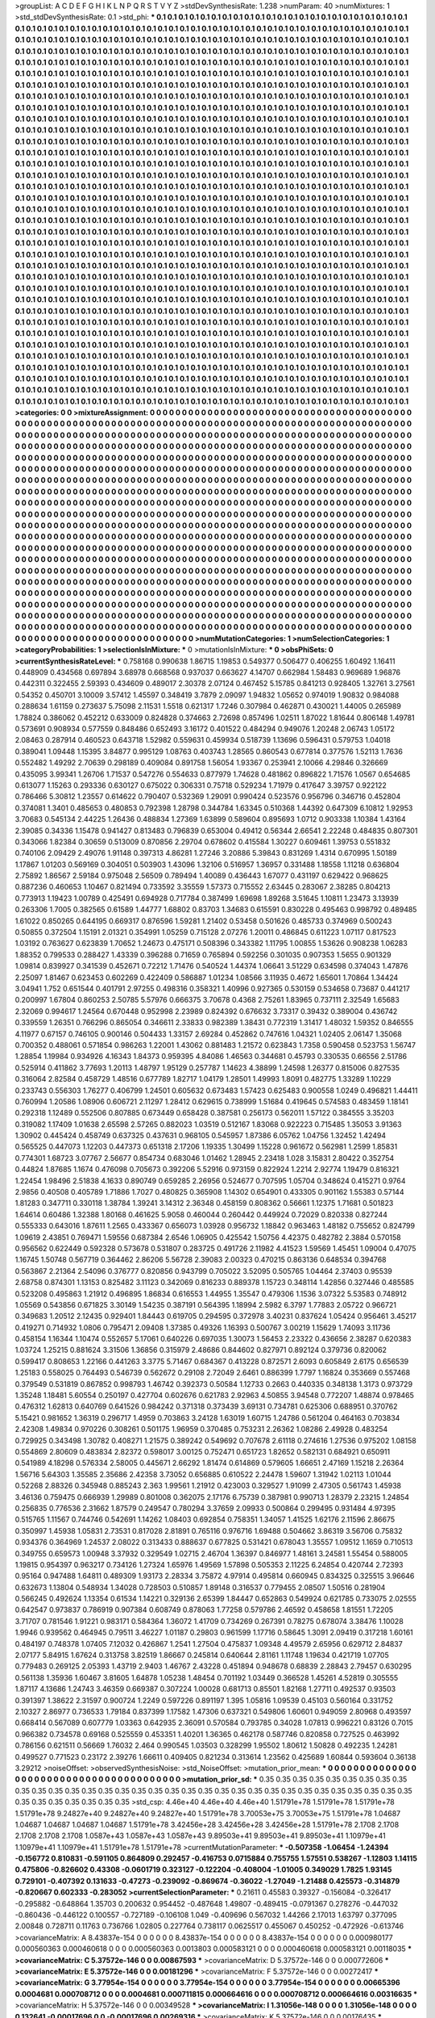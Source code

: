 >groupList:
A C D E F G H I K L
N P Q R S T V Y Z 
>stdDevSynthesisRate:
1.238 
>numParam:
40
>numMixtures:
1
>std_stdDevSynthesisRate:
0.1
>std_phi:
***
0.1 0.1 0.1 0.1 0.1 0.1 0.1 0.1 0.1 0.1
0.1 0.1 0.1 0.1 0.1 0.1 0.1 0.1 0.1 0.1
0.1 0.1 0.1 0.1 0.1 0.1 0.1 0.1 0.1 0.1
0.1 0.1 0.1 0.1 0.1 0.1 0.1 0.1 0.1 0.1
0.1 0.1 0.1 0.1 0.1 0.1 0.1 0.1 0.1 0.1
0.1 0.1 0.1 0.1 0.1 0.1 0.1 0.1 0.1 0.1
0.1 0.1 0.1 0.1 0.1 0.1 0.1 0.1 0.1 0.1
0.1 0.1 0.1 0.1 0.1 0.1 0.1 0.1 0.1 0.1
0.1 0.1 0.1 0.1 0.1 0.1 0.1 0.1 0.1 0.1
0.1 0.1 0.1 0.1 0.1 0.1 0.1 0.1 0.1 0.1
0.1 0.1 0.1 0.1 0.1 0.1 0.1 0.1 0.1 0.1
0.1 0.1 0.1 0.1 0.1 0.1 0.1 0.1 0.1 0.1
0.1 0.1 0.1 0.1 0.1 0.1 0.1 0.1 0.1 0.1
0.1 0.1 0.1 0.1 0.1 0.1 0.1 0.1 0.1 0.1
0.1 0.1 0.1 0.1 0.1 0.1 0.1 0.1 0.1 0.1
0.1 0.1 0.1 0.1 0.1 0.1 0.1 0.1 0.1 0.1
0.1 0.1 0.1 0.1 0.1 0.1 0.1 0.1 0.1 0.1
0.1 0.1 0.1 0.1 0.1 0.1 0.1 0.1 0.1 0.1
0.1 0.1 0.1 0.1 0.1 0.1 0.1 0.1 0.1 0.1
0.1 0.1 0.1 0.1 0.1 0.1 0.1 0.1 0.1 0.1
0.1 0.1 0.1 0.1 0.1 0.1 0.1 0.1 0.1 0.1
0.1 0.1 0.1 0.1 0.1 0.1 0.1 0.1 0.1 0.1
0.1 0.1 0.1 0.1 0.1 0.1 0.1 0.1 0.1 0.1
0.1 0.1 0.1 0.1 0.1 0.1 0.1 0.1 0.1 0.1
0.1 0.1 0.1 0.1 0.1 0.1 0.1 0.1 0.1 0.1
0.1 0.1 0.1 0.1 0.1 0.1 0.1 0.1 0.1 0.1
0.1 0.1 0.1 0.1 0.1 0.1 0.1 0.1 0.1 0.1
0.1 0.1 0.1 0.1 0.1 0.1 0.1 0.1 0.1 0.1
0.1 0.1 0.1 0.1 0.1 0.1 0.1 0.1 0.1 0.1
0.1 0.1 0.1 0.1 0.1 0.1 0.1 0.1 0.1 0.1
0.1 0.1 0.1 0.1 0.1 0.1 0.1 0.1 0.1 0.1
0.1 0.1 0.1 0.1 0.1 0.1 0.1 0.1 0.1 0.1
0.1 0.1 0.1 0.1 0.1 0.1 0.1 0.1 0.1 0.1
0.1 0.1 0.1 0.1 0.1 0.1 0.1 0.1 0.1 0.1
0.1 0.1 0.1 0.1 0.1 0.1 0.1 0.1 0.1 0.1
0.1 0.1 0.1 0.1 0.1 0.1 0.1 0.1 0.1 0.1
0.1 0.1 0.1 0.1 0.1 0.1 0.1 0.1 0.1 0.1
0.1 0.1 0.1 0.1 0.1 0.1 0.1 0.1 0.1 0.1
0.1 0.1 0.1 0.1 0.1 0.1 0.1 0.1 0.1 0.1
0.1 0.1 0.1 0.1 0.1 0.1 0.1 0.1 0.1 0.1
0.1 0.1 0.1 0.1 0.1 0.1 0.1 0.1 0.1 0.1
0.1 0.1 0.1 0.1 0.1 0.1 0.1 0.1 0.1 0.1
0.1 0.1 0.1 0.1 0.1 0.1 0.1 0.1 0.1 0.1
0.1 0.1 0.1 0.1 0.1 0.1 0.1 0.1 0.1 0.1
0.1 0.1 0.1 0.1 0.1 0.1 0.1 0.1 0.1 0.1
0.1 0.1 0.1 0.1 0.1 0.1 0.1 0.1 0.1 0.1
0.1 0.1 0.1 0.1 0.1 0.1 0.1 0.1 0.1 0.1
0.1 0.1 0.1 0.1 0.1 0.1 0.1 0.1 0.1 0.1
0.1 0.1 0.1 0.1 0.1 0.1 0.1 0.1 0.1 0.1
0.1 0.1 0.1 0.1 0.1 0.1 0.1 0.1 0.1 0.1
0.1 0.1 0.1 0.1 0.1 0.1 0.1 0.1 0.1 0.1
0.1 0.1 0.1 0.1 0.1 0.1 0.1 0.1 0.1 0.1
0.1 0.1 0.1 0.1 0.1 0.1 0.1 0.1 0.1 0.1
0.1 0.1 0.1 0.1 0.1 0.1 0.1 0.1 0.1 0.1
0.1 0.1 0.1 0.1 0.1 0.1 0.1 0.1 0.1 0.1
0.1 0.1 0.1 0.1 0.1 0.1 0.1 0.1 0.1 0.1
0.1 0.1 0.1 0.1 0.1 0.1 0.1 0.1 0.1 0.1
0.1 0.1 0.1 0.1 0.1 0.1 0.1 0.1 0.1 0.1
0.1 0.1 0.1 0.1 0.1 0.1 0.1 0.1 0.1 0.1
0.1 0.1 0.1 0.1 0.1 0.1 0.1 0.1 0.1 0.1
0.1 0.1 0.1 0.1 0.1 0.1 0.1 0.1 0.1 0.1
0.1 0.1 0.1 0.1 0.1 0.1 0.1 0.1 0.1 0.1
0.1 0.1 0.1 0.1 0.1 0.1 0.1 0.1 0.1 0.1
0.1 0.1 0.1 0.1 0.1 0.1 0.1 0.1 0.1 0.1
0.1 0.1 0.1 0.1 0.1 0.1 0.1 0.1 0.1 0.1
0.1 0.1 0.1 0.1 0.1 0.1 0.1 0.1 0.1 0.1
0.1 0.1 0.1 0.1 0.1 0.1 0.1 0.1 0.1 0.1
0.1 0.1 0.1 0.1 0.1 0.1 0.1 0.1 0.1 0.1
0.1 0.1 0.1 0.1 0.1 0.1 0.1 0.1 0.1 0.1
0.1 0.1 0.1 0.1 0.1 0.1 0.1 0.1 0.1 0.1
0.1 0.1 0.1 0.1 0.1 0.1 0.1 0.1 0.1 0.1
0.1 0.1 0.1 0.1 0.1 0.1 0.1 0.1 0.1 0.1
0.1 0.1 0.1 0.1 0.1 0.1 0.1 0.1 0.1 0.1
0.1 0.1 0.1 0.1 0.1 0.1 0.1 0.1 0.1 0.1
0.1 0.1 0.1 0.1 0.1 0.1 0.1 0.1 0.1 0.1
0.1 0.1 0.1 0.1 0.1 0.1 0.1 0.1 0.1 0.1
0.1 0.1 0.1 0.1 0.1 0.1 0.1 0.1 0.1 0.1
0.1 0.1 0.1 0.1 0.1 0.1 0.1 0.1 0.1 0.1
0.1 0.1 0.1 0.1 0.1 0.1 0.1 0.1 0.1 0.1
0.1 0.1 0.1 0.1 0.1 0.1 0.1 0.1 0.1 0.1
0.1 0.1 0.1 0.1 0.1 0.1 0.1 0.1 0.1 0.1
0.1 0.1 0.1 0.1 0.1 0.1 0.1 0.1 0.1 0.1
0.1 0.1 0.1 0.1 0.1 0.1 0.1 0.1 0.1 0.1
0.1 0.1 0.1 0.1 0.1 0.1 0.1 0.1 0.1 0.1
0.1 0.1 0.1 0.1 0.1 0.1 0.1 0.1 0.1 0.1
0.1 0.1 0.1 0.1 0.1 0.1 0.1 0.1 0.1 0.1
0.1 0.1 0.1 0.1 0.1 0.1 0.1 0.1 0.1 0.1
0.1 0.1 0.1 0.1 0.1 0.1 0.1 0.1 0.1 0.1
0.1 0.1 0.1 0.1 0.1 0.1 0.1 0.1 0.1 0.1
0.1 0.1 0.1 0.1 0.1 0.1 0.1 0.1 0.1 0.1
0.1 0.1 0.1 0.1 0.1 0.1 0.1 0.1 0.1 0.1
0.1 0.1 0.1 0.1 0.1 0.1 0.1 0.1 0.1 0.1
0.1 0.1 0.1 0.1 0.1 0.1 0.1 0.1 0.1 0.1
0.1 0.1 0.1 0.1 0.1 0.1 0.1 0.1 0.1 0.1
0.1 0.1 0.1 0.1 0.1 0.1 0.1 0.1 0.1 0.1
0.1 0.1 0.1 0.1 0.1 0.1 0.1 0.1 0.1 0.1
0.1 0.1 0.1 0.1 0.1 0.1 0.1 0.1 0.1 0.1
0.1 0.1 0.1 0.1 0.1 0.1 0.1 0.1 0.1 0.1
0.1 0.1 0.1 0.1 0.1 0.1 0.1 0.1 0.1 0.1
0.1 0.1 0.1 0.1 0.1 0.1 0.1 0.1 0.1 0.1
0.1 0.1 0.1 0.1 0.1 0.1 0.1 0.1 0.1 0.1
0.1 0.1 0.1 0.1 0.1 0.1 0.1 0.1 0.1 0.1
0.1 0.1 0.1 0.1 0.1 0.1 0.1 0.1 0.1 0.1
0.1 0.1 0.1 0.1 0.1 0.1 0.1 0.1 0.1 0.1
0.1 0.1 0.1 0.1 0.1 0.1 0.1 0.1 0.1 0.1
0.1 0.1 0.1 0.1 0.1 0.1 0.1 0.1 0.1 0.1
0.1 0.1 0.1 0.1 0.1 0.1 0.1 0.1 0.1 0.1
0.1 0.1 0.1 0.1 0.1 0.1 0.1 0.1 0.1 0.1
0.1 0.1 0.1 0.1 0.1 0.1 0.1 0.1 0.1 0.1
0.1 0.1 0.1 0.1 0.1 0.1 0.1 0.1 0.1 0.1
0.1 0.1 0.1 0.1 0.1 0.1 0.1 0.1 0.1 0.1
0.1 0.1 0.1 0.1 0.1 0.1 0.1 0.1 0.1 0.1
0.1 0.1 0.1 0.1 0.1 0.1 0.1 0.1 0.1 0.1
0.1 0.1 0.1 0.1 0.1 0.1 0.1 0.1 0.1 0.1
0.1 0.1 0.1 0.1 0.1 0.1 0.1 0.1 0.1 0.1
0.1 0.1 0.1 0.1 0.1 0.1 0.1 0.1 0.1 0.1
0.1 0.1 0.1 0.1 0.1 0.1 0.1 0.1 0.1 0.1
0.1 0.1 0.1 0.1 0.1 0.1 0.1 0.1 0.1 0.1
0.1 0.1 0.1 0.1 0.1 0.1 0.1 0.1 0.1 0.1
0.1 0.1 0.1 0.1 0.1 0.1 0.1 0.1 0.1 0.1
0.1 0.1 0.1 0.1 0.1 0.1 0.1 0.1 0.1 0.1
0.1 0.1 0.1 0.1 0.1 0.1 0.1 0.1 0.1 0.1
0.1 0.1 0.1 0.1 0.1 0.1 0.1 0.1 0.1 0.1
0.1 0.1 0.1 0.1 0.1 0.1 0.1 0.1 0.1 0.1
0.1 0.1 0.1 0.1 0.1 0.1 0.1 
>categories:
0 0
>mixtureAssignment:
0 0 0 0 0 0 0 0 0 0 0 0 0 0 0 0 0 0 0 0 0 0 0 0 0 0 0 0 0 0 0 0 0 0 0 0 0 0 0 0 0 0 0 0 0 0 0 0 0 0
0 0 0 0 0 0 0 0 0 0 0 0 0 0 0 0 0 0 0 0 0 0 0 0 0 0 0 0 0 0 0 0 0 0 0 0 0 0 0 0 0 0 0 0 0 0 0 0 0 0
0 0 0 0 0 0 0 0 0 0 0 0 0 0 0 0 0 0 0 0 0 0 0 0 0 0 0 0 0 0 0 0 0 0 0 0 0 0 0 0 0 0 0 0 0 0 0 0 0 0
0 0 0 0 0 0 0 0 0 0 0 0 0 0 0 0 0 0 0 0 0 0 0 0 0 0 0 0 0 0 0 0 0 0 0 0 0 0 0 0 0 0 0 0 0 0 0 0 0 0
0 0 0 0 0 0 0 0 0 0 0 0 0 0 0 0 0 0 0 0 0 0 0 0 0 0 0 0 0 0 0 0 0 0 0 0 0 0 0 0 0 0 0 0 0 0 0 0 0 0
0 0 0 0 0 0 0 0 0 0 0 0 0 0 0 0 0 0 0 0 0 0 0 0 0 0 0 0 0 0 0 0 0 0 0 0 0 0 0 0 0 0 0 0 0 0 0 0 0 0
0 0 0 0 0 0 0 0 0 0 0 0 0 0 0 0 0 0 0 0 0 0 0 0 0 0 0 0 0 0 0 0 0 0 0 0 0 0 0 0 0 0 0 0 0 0 0 0 0 0
0 0 0 0 0 0 0 0 0 0 0 0 0 0 0 0 0 0 0 0 0 0 0 0 0 0 0 0 0 0 0 0 0 0 0 0 0 0 0 0 0 0 0 0 0 0 0 0 0 0
0 0 0 0 0 0 0 0 0 0 0 0 0 0 0 0 0 0 0 0 0 0 0 0 0 0 0 0 0 0 0 0 0 0 0 0 0 0 0 0 0 0 0 0 0 0 0 0 0 0
0 0 0 0 0 0 0 0 0 0 0 0 0 0 0 0 0 0 0 0 0 0 0 0 0 0 0 0 0 0 0 0 0 0 0 0 0 0 0 0 0 0 0 0 0 0 0 0 0 0
0 0 0 0 0 0 0 0 0 0 0 0 0 0 0 0 0 0 0 0 0 0 0 0 0 0 0 0 0 0 0 0 0 0 0 0 0 0 0 0 0 0 0 0 0 0 0 0 0 0
0 0 0 0 0 0 0 0 0 0 0 0 0 0 0 0 0 0 0 0 0 0 0 0 0 0 0 0 0 0 0 0 0 0 0 0 0 0 0 0 0 0 0 0 0 0 0 0 0 0
0 0 0 0 0 0 0 0 0 0 0 0 0 0 0 0 0 0 0 0 0 0 0 0 0 0 0 0 0 0 0 0 0 0 0 0 0 0 0 0 0 0 0 0 0 0 0 0 0 0
0 0 0 0 0 0 0 0 0 0 0 0 0 0 0 0 0 0 0 0 0 0 0 0 0 0 0 0 0 0 0 0 0 0 0 0 0 0 0 0 0 0 0 0 0 0 0 0 0 0
0 0 0 0 0 0 0 0 0 0 0 0 0 0 0 0 0 0 0 0 0 0 0 0 0 0 0 0 0 0 0 0 0 0 0 0 0 0 0 0 0 0 0 0 0 0 0 0 0 0
0 0 0 0 0 0 0 0 0 0 0 0 0 0 0 0 0 0 0 0 0 0 0 0 0 0 0 0 0 0 0 0 0 0 0 0 0 0 0 0 0 0 0 0 0 0 0 0 0 0
0 0 0 0 0 0 0 0 0 0 0 0 0 0 0 0 0 0 0 0 0 0 0 0 0 0 0 0 0 0 0 0 0 0 0 0 0 0 0 0 0 0 0 0 0 0 0 0 0 0
0 0 0 0 0 0 0 0 0 0 0 0 0 0 0 0 0 0 0 0 0 0 0 0 0 0 0 0 0 0 0 0 0 0 0 0 0 0 0 0 0 0 0 0 0 0 0 0 0 0
0 0 0 0 0 0 0 0 0 0 0 0 0 0 0 0 0 0 0 0 0 0 0 0 0 0 0 0 0 0 0 0 0 0 0 0 0 0 0 0 0 0 0 0 0 0 0 0 0 0
0 0 0 0 0 0 0 0 0 0 0 0 0 0 0 0 0 0 0 0 0 0 0 0 0 0 0 0 0 0 0 0 0 0 0 0 0 0 0 0 0 0 0 0 0 0 0 0 0 0
0 0 0 0 0 0 0 0 0 0 0 0 0 0 0 0 0 0 0 0 0 0 0 0 0 0 0 0 0 0 0 0 0 0 0 0 0 0 0 0 0 0 0 0 0 0 0 0 0 0
0 0 0 0 0 0 0 0 0 0 0 0 0 0 0 0 0 0 0 0 0 0 0 0 0 0 0 0 0 0 0 0 0 0 0 0 0 0 0 0 0 0 0 0 0 0 0 0 0 0
0 0 0 0 0 0 0 0 0 0 0 0 0 0 0 0 0 0 0 0 0 0 0 0 0 0 0 0 0 0 0 0 0 0 0 0 0 0 0 0 0 0 0 0 0 0 0 0 0 0
0 0 0 0 0 0 0 0 0 0 0 0 0 0 0 0 0 0 0 0 0 0 0 0 0 0 0 0 0 0 0 0 0 0 0 0 0 0 0 0 0 0 0 0 0 0 0 0 0 0
0 0 0 0 0 0 0 0 0 0 0 0 0 0 0 0 0 0 0 0 0 0 0 0 0 0 0 0 0 0 0 0 0 0 0 0 0 0 0 0 0 0 0 0 0 0 0 
>numMutationCategories:
1
>numSelectionCategories:
1
>categoryProbabilities:
1 
>selectionIsInMixture:
***
0 
>mutationIsInMixture:
***
0 
>obsPhiSets:
0
>currentSynthesisRateLevel:
***
0.758168 0.990638 1.86715 1.19853 0.549377 0.506477 0.406255 1.60492 1.16411 0.448909
0.434568 0.697894 3.68978 0.668568 0.937037 0.663627 4.14707 0.662984 1.58483 0.969689
1.96876 0.442311 0.322455 2.59393 0.434609 0.489017 2.30378 2.07124 0.467452 5.15785
0.841213 0.928405 1.32761 3.27561 0.54352 0.450701 3.10009 3.57412 1.45597 0.348419
3.7879 2.09097 1.94832 1.05652 0.974019 1.90832 0.984088 0.288634 1.61159 0.273637
5.75098 2.11531 1.5518 0.621317 1.7246 0.307984 0.462871 0.430021 1.44005 0.265989
1.78824 0.386062 0.452212 0.633009 0.824828 0.374663 2.72698 0.857496 1.02511 1.87022
1.81644 0.806148 1.49781 0.573691 0.908934 0.577559 0.848486 0.652493 3.16172 0.401522
0.484294 0.949076 1.20248 2.06743 1.05172 2.08463 0.287914 0.460523 0.643718 1.52982
0.559631 0.459934 0.518739 1.13696 0.596431 0.579753 1.04018 0.389041 1.09448 1.15395
3.84877 0.995129 1.08763 0.403743 1.28565 0.860543 0.677814 0.377576 1.52113 1.7636
0.552482 1.49292 2.70639 0.298189 0.409084 0.891758 1.56054 1.93367 0.253941 2.10066
4.29846 0.326669 0.435095 3.99341 1.26706 1.71537 0.547276 0.554633 0.877979 1.74628
0.481862 0.896822 1.71576 1.0567 0.654685 0.613077 1.15263 0.293336 0.630127 0.675022
0.306331 0.75718 0.529234 1.71979 0.417647 3.39757 0.922122 0.786466 5.30812 1.23557
0.614622 0.790407 0.532369 1.29091 0.990424 0.523576 0.956796 0.346716 0.452804 0.374081
1.3401 0.485653 0.480853 0.792398 1.28798 0.344784 1.63345 0.510368 1.44392 0.647309
6.10812 1.92953 3.70683 0.545134 2.44225 1.26436 0.488834 1.27369 1.63899 0.589604
0.895693 1.0712 0.903338 1.10384 1.43164 2.39085 0.34336 1.15478 0.941427 0.813483
0.796839 0.653004 0.49412 0.56344 2.66541 2.22248 0.484835 0.807301 0.343066 1.82384
0.30659 0.513009 0.870856 2.29704 0.678602 0.415584 1.30227 0.609461 1.39753 0.551832
0.740106 2.09429 2.49076 1.91148 0.397313 4.86281 1.27246 3.20886 5.39843 0.831269
1.4314 0.670995 1.50189 1.17867 1.01203 0.569169 0.304051 0.503903 1.43096 1.32106
0.516957 1.36957 0.331488 1.18558 1.11218 0.636804 2.75892 1.86567 2.59184 0.975048
2.56509 0.789494 1.40089 0.436443 1.67077 0.431197 0.629422 0.968625 0.887236 0.460653
1.10467 0.821494 0.733592 3.35559 1.57373 0.715552 2.63445 0.283067 2.38285 0.804213
0.773913 1.19423 1.00789 0.425491 0.694928 0.717784 0.387499 1.69698 1.89268 3.51645
1.10811 1.23473 3.13939 0.263306 1.7005 0.382565 0.61589 1.44777 1.68802 0.83703
1.34683 0.615591 0.830228 0.495463 0.998792 0.489485 1.61022 0.850265 0.644195 0.669317
0.876596 1.59281 1.21402 0.53458 0.501626 0.485733 0.374969 0.500243 0.50855 0.372504
1.15191 2.01321 0.354991 1.05259 0.715128 2.07276 1.20011 0.486845 0.611223 1.07117
0.817523 1.03192 0.763627 0.623839 1.70652 1.24673 0.475171 0.508396 0.343382 1.11795
1.00855 1.53626 0.908238 1.06283 1.88352 0.799533 0.288427 1.43339 0.396288 0.71659
0.765894 0.592256 0.301035 0.907353 1.5655 0.901329 1.09814 0.839927 0.341539 0.452671
0.72212 1.71476 0.540524 1.44374 1.06641 3.51229 0.634598 0.374043 1.47876 2.25097
1.81467 0.623453 0.602269 0.422409 0.586887 1.01234 1.08566 3.11935 0.4672 1.65601
1.70864 1.34424 3.04941 1.752 0.651544 0.401791 2.97255 0.498316 0.358321 1.40996
0.927365 0.530159 0.534658 0.73687 0.441217 0.200997 1.67804 0.860253 2.50785 5.57976
0.666375 3.70678 0.4368 2.75261 1.83965 0.737111 2.32549 1.65683 2.32069 0.994617
1.24564 0.670448 0.952998 2.23989 0.824392 0.676632 3.73317 0.39432 0.389004 0.436742
0.339559 1.26351 0.766296 0.865054 0.346611 2.33833 0.982389 1.38431 0.772319 1.31417
1.48032 1.59352 0.846555 4.11977 0.67157 0.746105 0.900146 0.504433 1.33157 2.69284
0.452862 0.747616 1.04321 1.02405 2.06147 1.35068 0.700352 0.488061 0.571854 0.986263
1.22001 1.43062 0.881483 1.21572 0.623843 1.7358 0.590458 0.523753 1.56747 1.28854
1.19984 0.934926 4.16343 1.84373 0.959395 4.84086 1.46563 0.344681 0.45793 0.330535
0.66556 2.51786 0.525914 0.411862 3.77693 1.20113 1.48797 1.95129 0.257787 1.14623
4.38899 1.24598 1.26377 0.815006 0.827535 0.316064 2.82584 0.458729 1.48516 0.677789
1.82717 1.04179 1.28501 1.49993 1.8091 0.482775 1.33289 1.10229 0.233743 0.556303
1.76277 0.406799 1.24501 0.605632 0.673483 1.57423 0.625483 0.900558 1.0249 0.496821
1.44411 0.760994 1.20586 1.08906 0.606721 2.11297 1.28412 0.629615 0.738999 1.51684
0.419645 0.574583 0.483459 1.18141 0.292318 1.12489 0.552506 0.807885 0.673449 0.658428
0.387581 0.256173 0.562011 1.57122 0.384555 3.35203 0.319082 1.17409 1.01638 2.65598
2.57265 0.882023 1.03519 0.512167 1.83068 0.922223 0.715485 1.35053 3.91363 1.30902
0.445424 0.458749 0.637325 0.437631 0.968105 0.545957 1.87386 6.05762 1.04756 1.32452
1.42494 0.565525 0.447073 1.12203 0.447373 0.651318 2.17206 1.19335 1.30499 1.15228
0.961672 0.562981 1.2599 1.85831 0.774301 1.68723 3.07767 2.56677 0.854734 0.683046
1.01462 1.28945 2.23418 1.028 3.15831 2.80422 0.352754 0.44824 1.87685 1.1674
0.476098 0.705673 0.392206 5.52916 0.973159 0.822924 1.2214 2.92774 1.19479 0.816321
1.22454 1.98496 2.51838 4.1633 0.890749 0.659285 2.26956 0.524677 0.707595 1.05704
0.348624 0.415271 0.9764 2.9856 0.40508 0.405789 1.71886 1.7027 0.480825 0.365908
1.14302 0.654901 0.433305 0.901162 1.55383 0.57144 1.81283 0.347711 0.330118 1.38784
1.39241 3.14312 2.36348 0.458159 0.808362 0.56661 1.12375 1.71681 0.501823 1.64614
0.60486 1.32388 1.80168 0.461625 5.9058 0.460044 0.260442 0.449924 0.72029 0.820338
0.827244 0.555333 0.643016 1.87611 1.2565 0.433367 0.656073 1.03928 0.956732 1.18842
0.963463 1.48182 0.755652 0.824799 1.09619 2.43851 0.769471 1.59556 0.687384 2.6546
1.06905 0.425542 1.50756 4.42375 0.482782 2.3884 0.570158 0.956562 0.622449 0.592328
0.573678 0.531807 0.283725 0.491726 2.11982 4.41523 1.59569 1.45451 1.09004 0.47075
1.16745 1.50748 0.567719 0.364462 2.86206 5.56728 2.39083 2.00323 0.470215 0.863136
0.648534 0.394768 0.563867 2.21364 2.54096 0.376777 0.820856 0.943799 0.705022 3.52095
0.505765 1.04464 2.37403 0.95539 2.68758 0.874301 1.13153 0.825482 3.11123 0.342069
0.816233 0.889378 1.15723 0.348114 1.42856 0.327446 0.485585 0.523208 0.495863 1.21912
0.496895 1.86834 0.616553 1.44955 1.35547 0.479306 1.1536 3.07322 5.53583 0.748912
1.05569 0.543856 0.671825 3.30149 1.54235 0.387191 0.564395 1.18994 2.5982 6.3797
1.77883 2.05722 0.966721 0.349683 1.20512 2.12435 0.929401 1.84443 0.619705 0.294595
0.372978 3.40231 0.837624 1.05424 0.956461 3.45217 0.419271 0.714932 1.0806 0.795471
2.09408 1.37385 0.49326 1.16393 0.500767 3.00219 1.15629 1.74093 3.11736 0.458154
1.16344 1.10474 0.552657 5.17061 0.640226 0.697035 1.30073 1.56453 2.23322 0.436656
2.38287 0.620383 1.03724 1.25215 0.881624 3.31506 1.36856 0.315979 2.48686 0.844602
0.827971 0.892124 0.379736 0.820062 0.599417 0.808653 1.22166 0.441263 3.3775 5.71467
0.684367 0.413228 0.872571 2.6093 0.605849 2.6175 0.656539 1.25183 0.558025 0.764493
0.546739 0.562672 0.29108 2.72049 2.6461 0.886399 1.7797 1.16824 0.353669 0.557468
0.379549 0.531819 0.867852 0.998793 1.46742 0.392373 0.50584 1.12733 0.2663 0.440335
0.348138 1.3173 0.973729 1.35248 1.18481 5.60554 0.250197 0.427704 0.602676 0.621783
2.92963 4.50855 3.94548 0.772207 1.48874 0.978465 0.476312 1.62813 0.640769 0.641526
0.984242 0.371318 0.373439 3.69131 0.734781 0.625306 0.688951 0.370762 5.15421 0.981652
1.36319 0.296717 1.4959 0.703863 3.24128 1.63019 1.60715 1.24786 0.561204 0.464163
0.703834 2.42308 1.49834 0.970226 0.308261 0.501175 1.96959 0.370485 0.753231 2.26362
1.08286 2.49928 0.483254 0.729925 0.343498 1.30782 0.408271 1.21575 0.389242 0.549692
0.707678 2.61118 0.274616 1.27536 0.975202 1.08158 0.554869 2.80609 0.483834 2.82372
0.598017 3.00125 0.752471 0.651723 1.82652 0.582131 0.684921 0.650911 0.541989 4.18298
0.576334 2.58005 0.445671 2.66292 1.81474 0.614869 0.579605 1.66651 2.47169 1.15218
2.26364 1.56716 5.64303 1.35585 2.35686 2.42358 3.73052 0.656885 0.610522 2.24478
1.59607 1.31942 1.02113 1.01044 0.52268 2.88326 0.345948 0.885243 2.363 1.99561
1.21912 0.423003 0.329527 1.91099 2.47305 0.561743 1.45938 3.46136 0.759475 0.666939
1.29989 0.801008 0.362075 2.17176 6.75739 0.387981 0.990713 1.28379 2.23215 1.24854
0.256835 0.776536 2.31662 1.87579 0.249547 0.780294 3.37659 2.09933 0.500864 0.299495
0.931484 4.97395 0.515765 1.11567 0.744746 0.542691 1.14262 1.08403 0.692854 0.758351
1.34057 1.41525 1.62176 2.11596 2.86675 0.350997 1.45938 1.05831 2.73531 0.817028
2.81891 0.765116 0.976716 1.69488 0.504662 3.86319 3.56706 0.75832 0.934376 0.364969
1.24537 2.08022 0.313433 0.888637 0.677825 0.531421 0.678043 1.35557 1.09512 1.1659
0.710513 0.349755 0.659573 1.00948 3.37932 0.329549 1.02715 2.46704 1.36397 0.846977
1.48161 3.24581 1.55454 0.588005 1.19815 0.954397 0.963217 0.734126 1.27324 1.65976
1.49569 1.57898 0.505353 2.11225 6.24854 0.420744 2.72393 0.95164 0.947488 1.64811
0.489309 1.93173 2.28334 3.75872 4.97914 0.495814 0.660945 0.834325 0.325515 3.96646
0.632673 1.13804 0.548934 1.34028 0.728503 0.510857 1.89148 0.316537 0.779455 2.08507
1.50516 0.281904 0.566245 0.492624 1.13354 0.61534 1.14221 0.329136 2.65399 1.84447
0.652863 0.549924 0.621785 0.733075 2.02555 0.642547 0.973837 0.786919 0.907384 0.608749
0.878063 1.77258 0.579786 2.46592 0.458658 1.81551 1.72205 3.71707 0.781546 1.91221
0.983171 0.584364 1.36072 1.41709 0.734269 0.267391 0.78275 0.678074 3.38476 1.10028
1.9946 0.939562 0.464945 0.79511 3.46227 1.01187 0.29803 0.961599 1.17716 0.58645
1.3091 2.09419 0.317218 1.60161 0.484197 0.748378 1.07405 7.12032 0.426867 1.2541
1.27504 0.475837 1.09348 4.49579 2.65956 0.629712 2.84837 2.07177 5.84915 1.67624
0.313758 3.82519 1.86667 0.245814 0.640644 2.81161 1.11748 1.19634 0.421719 1.07705
0.779483 0.269125 2.05393 1.43719 2.9403 1.46767 2.43228 0.451894 0.948678 0.68839
2.28843 2.79457 0.630295 0.561138 1.35936 1.60467 3.81605 1.64878 1.05238 1.48454
0.701192 1.03449 0.366528 1.45261 4.52819 0.305555 1.87117 4.13686 1.24743 3.46359
0.669387 0.307224 1.00028 0.681713 0.85501 1.82168 1.27711 0.492537 0.93503 0.391397
1.38622 2.31597 0.900724 1.2249 0.597226 0.891197 1.395 1.05816 1.09539 0.45103
0.560164 0.331752 2.10327 2.86977 0.736533 1.79184 0.837399 1.17582 1.47306 0.637321
0.549806 1.60601 0.949059 2.80968 0.493597 0.668414 0.567089 0.607779 1.03363 0.642935
2.36091 0.570584 0.793785 0.34028 1.07813 0.996221 0.83126 0.7015 0.966382 0.734578
0.69168 0.525559 0.453351 1.40201 1.36365 0.462178 0.587746 0.820858 0.727525 0.463992
0.786156 0.621511 0.56669 1.76032 2.464 0.990545 1.03503 0.328299 1.95502 1.80612
1.50828 0.492235 1.24281 0.499527 0.771523 0.23172 2.39276 1.66611 0.409405 0.821234
0.313614 1.23562 0.425689 1.60844 0.593604 0.36138 3.29212 
>noiseOffset:
>observedSynthesisNoise:
>std_NoiseOffset:
>mutation_prior_mean:
***
0 0 0 0 0 0 0 0 0 0
0 0 0 0 0 0 0 0 0 0
0 0 0 0 0 0 0 0 0 0
0 0 0 0 0 0 0 0 0 0
>mutation_prior_sd:
***
0.35 0.35 0.35 0.35 0.35 0.35 0.35 0.35 0.35 0.35
0.35 0.35 0.35 0.35 0.35 0.35 0.35 0.35 0.35 0.35
0.35 0.35 0.35 0.35 0.35 0.35 0.35 0.35 0.35 0.35
0.35 0.35 0.35 0.35 0.35 0.35 0.35 0.35 0.35 0.35
>std_csp:
4.46e+40 4.46e+40 4.46e+40 1.51791e+78 1.51791e+78 1.51791e+78 1.51791e+78 9.24827e+40 9.24827e+40 9.24827e+40
1.51791e+78 3.70053e+75 3.70053e+75 1.51791e+78 1.04687 1.04687 1.04687 1.04687 1.04687 1.51791e+78
3.42456e+28 3.42456e+28 3.42456e+28 1.51791e+78 2.1708 2.1708 2.1708 2.1708 2.1708 1.0587e+43
1.0587e+43 1.0587e+43 9.89503e+41 9.89503e+41 9.89503e+41 1.10979e+41 1.10979e+41 1.10979e+41 1.51791e+78 1.51791e+78
>currentMutationParameter:
***
-0.507358 -1.06454 -1.24394 -0.156772 0.810831 -0.591105 0.864809 0.292457 -0.416753 0.0715884
0.755755 1.57551 0.538267 -1.12803 1.14115 0.475806 -0.826602 0.43308 -0.0601719 0.323127
-0.122204 -0.408004 -1.01005 0.349029 1.7825 1.93145 0.729101 -0.407392 0.131633 -0.47273
-0.239092 -0.869674 -0.36022 -1.27049 -1.21488 0.425573 -0.314879 -0.820667 0.602333 -0.283052
>currentSelectionParameter:
***
0.21611 0.45583 0.39327 -0.156084 -0.326417 -0.295882 -0.648864 1.35703 0.200632 0.954452
-0.487648 1.49807 -0.489415 -0.0791367 0.278276 -0.447032 -0.860436 -0.446122 0.100557 -0.727189
-0.106108 1.049 -0.409696 0.567032 1.44266 2.17013 1.63797 0.377095 2.00848 0.728711
0.11763 0.736766 1.02805 0.227764 0.738117 0.0625517 0.455067 0.450252 -0.472926 -0.613746
>covarianceMatrix:
A
8.43837e-154	0	0	0	0	0	
0	8.43837e-154	0	0	0	0	
0	0	8.43837e-154	0	0	0	
0	0	0	0.000980177	0.000560363	0.000460618	
0	0	0	0.000560363	0.0013803	0.000583121	
0	0	0	0.000460618	0.000583121	0.00118035	
***
>covarianceMatrix:
C
5.37572e-146	0	
0	0.00867593	
***
>covarianceMatrix:
D
5.37572e-146	0	
0	0.000772606	
***
>covarianceMatrix:
E
5.37572e-146	0	
0	0.00181296	
***
>covarianceMatrix:
F
5.37572e-146	0	
0	0.00272417	
***
>covarianceMatrix:
G
3.77954e-154	0	0	0	0	0	
0	3.77954e-154	0	0	0	0	
0	0	3.77954e-154	0	0	0	
0	0	0	0.00665396	0.0004681	0.000708712	
0	0	0	0.0004681	0.000711815	0.000664616	
0	0	0	0.000708712	0.000664616	0.00316635	
***
>covarianceMatrix:
H
5.37572e-146	0	
0	0.00349528	
***
>covarianceMatrix:
I
1.31056e-148	0	0	0	
0	1.31056e-148	0	0	
0	0	0.132641	-0.00017696	
0	0	-0.00017696	0.00269316	
***
>covarianceMatrix:
K
5.37572e-146	0	
0	0.00176435	
***
>covarianceMatrix:
L
1.98072e-62	0	0	0	0	0	0	0	0	0	
0	1.98072e-62	0	0	0	0	0	0	0	0	
0	0	1.98072e-62	0	0	0	0	0	0	0	
0	0	0	1.98072e-62	0	0	0	0	0	0	
0	0	0	0	1.98072e-62	0	0	0	0	0	
0	0	0	0	0	0.0151845	0.00249764	0.00181259	0.00245454	0.0028989	
0	0	0	0	0	0.00249764	0.00583044	0.00349069	0.00346627	0.00382203	
0	0	0	0	0	0.00181259	0.00349069	0.00330374	0.00314655	0.00339448	
0	0	0	0	0	0.00245454	0.00346627	0.00314655	0.00512548	0.00363658	
0	0	0	0	0	0.0028989	0.00382203	0.00339448	0.00363658	0.00678847	
***
>covarianceMatrix:
N
5.37572e-146	0	
0	0.00289829	
***
>covarianceMatrix:
P
2.15883e-146	0	0	0	0	0	
0	2.15883e-146	0	0	0	0	
0	0	2.15883e-146	0	0	0	
0	0	0	0.00259631	0.00150968	0.00155214	
0	0	0	0.00150968	0.00787409	0.0013308	
0	0	0	0.00155214	0.0013308	0.0020238	
***
>covarianceMatrix:
Q
5.37572e-146	0	
0	0.0045045	
***
>covarianceMatrix:
R
4.07556e-60	0	0	0	0	0	0	0	0	0	
0	4.07556e-60	0	0	0	0	0	0	0	0	
0	0	4.07556e-60	0	0	0	0	0	0	0	
0	0	0	4.07556e-60	0	0	0	0	0	0	
0	0	0	0	4.07556e-60	0	0	0	0	0	
0	0	0	0	0	0.0484793	-0.0112515	0.00206976	0.00123887	0.00164932	
0	0	0	0	0	-0.0112515	0.207702	-0.00148859	0.00204916	0.00110862	
0	0	0	0	0	0.00206976	-0.00148859	0.023228	-0.000219282	0.00200501	
0	0	0	0	0	0.00123887	0.00204916	-0.000219282	0.000898264	-0.000840923	
0	0	0	0	0	0.00164932	0.00110862	0.00200501	-0.000840923	0.0176572	
***
>covarianceMatrix:
S
3.41687e-157	0	0	0	0	0	
0	3.41687e-157	0	0	0	0	
0	0	3.41687e-157	0	0	0	
0	0	0	0.00437688	0.000584968	0.00128844	
0	0	0	0.000584968	0.00139412	0.000565688	
0	0	0	0.00128844	0.000565688	0.00402797	
***
>covarianceMatrix:
T
1.90135e-156	0	0	0	0	0	
0	1.90135e-156	0	0	0	0	
0	0	1.90135e-156	0	0	0	
0	0	0	0.00673173	0.00082001	0.000882681	
0	0	0	0.00082001	0.000753049	0.00059819	
0	0	0	0.000882681	0.00059819	0.00218576	
***
>covarianceMatrix:
V
3.52675e-155	0	0	0	0	0	
0	3.52675e-155	0	0	0	0	
0	0	3.52675e-155	0	0	0	
0	0	0	0.0016677	0.000629025	0.000674978	
0	0	0	0.000629025	0.00310989	0.000995978	
0	0	0	0.000674978	0.000995978	0.00175985	
***
>covarianceMatrix:
Y
5.37572e-146	0	
0	0.00325555	
***
>covarianceMatrix:
Z
5.37572e-146	0	
0	0.0067239	
***
